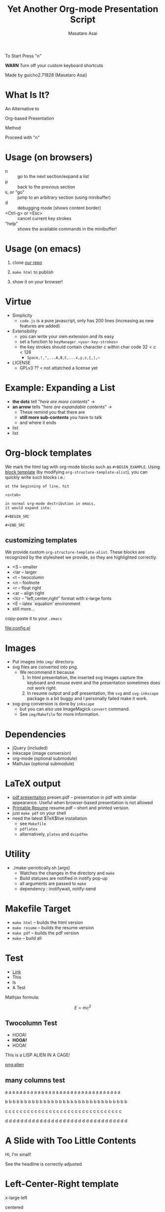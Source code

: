 #+title: Yet Another Org-mode Presentation Script
#+author: Masataro Asai
#+OPTIONS:   H:4 num:t toc:nil \n:nil @:t ::t |:t ^:t -:t f:t *:t <:t
#+OPTIONS:   TeX:t LaTeX:t skip:nil d:nil todo:nil pri:nil tags:not-in-toc skip:nil
#+infojs_opt: view:nil path:./org-info.js toc:nil ltoc:nil ftoc:nil
#+infojs_opt: mouse:#eeeeee buttons:nil
#+HTML_MATHJAX: path:"mathjax/MathJax.js"
#+HTML_HEAD: <link rel="stylesheet" type="text/css" href="css/animation.css" />
#+HTML_HEAD: <link rel="stylesheet" type="text/css" href="css/layout.css" />
#+HTML_HEAD: <link rel="stylesheet" type="text/css" href="css/default.css" />
#+HTML_HEAD: <script type="text/javascript" src="./jquery.js"></script>
#+HTML_HEAD: <script type="text/javascript" src="./code.js"></script>
#+HTML_POSTAMBLE: nil

#+HTML_HEAD: <a id="banner" href="https://github.com/guicho271828/another-org-info"><img style="position: absolute; top: 0; right: 0; border: 0;" src="https://s3.amazonaws.com/github/ribbons/forkme_right_red_aa0000.png" alt="Fork me on GitHub"></a>

#+LINK: img file:img/%s
#+LINK: png file:img/%s.png
#+LINK: jpg file:img/%s.jpg

#+BEGIN_outline-text-1
#+BEGIN_XLARGE
#+BEGIN_CENTER
To Start Press "n"
#+END_CENTER
#+END_XLARGE

#+BEGIN_CENTER
*WARN* Turn off your custom keyboard shortcuts
#+END_CENTER

#+BEGIN_NOTE
#+BEGIN_ALIGNRIGHT
Made by guicho2.71828 (Masataro Asai)
#+END_ALIGNRIGHT
#+END_NOTE
#+END_outline-text-1

* What Is It?

#+BEGIN_XLARGE
An Alternative to
#+BEGIN_CENTER
Org-based Presentation
#+END_CENTER
#+BEGIN_ALIGNRIGHT
Method
#+END_ALIGNRIGHT
#+END_XLARGE

#+BEGIN_CENTER
Proceed with "n"
#+END_CENTER

* Usage (on browsers)

#+BEGIN_SMALLER
+ n :: go to the next section/expand a list
+ p :: back to the previous section
+ s, or "go" :: jump to an arbitrary section (using minibuffer)
+ d :: debugging mode (shows content border)
+ <Ctrl-g> or <Esc> :: cancel current key strokes
+ "help" :: shows the available commands in the minibuffer!

#+END_SMALLER

* Usage (on emacs)

1. clone [[https://github.com/guicho271828/another-org-info][our repo]]

2. =make html= to publish

3. show it on your browser!

* Virtue

+ Simplicity
  + =code.js= is a pure javascript, only has 200 lines (increasing as new features
    are added)
+ Extensibility
  + you can write your own extension and its easy
  + set a function to =keyManager.<your-key-strokes>=
  + the key strokes should contain character $c$ within char code $32 < c < 126$
    + =Space,!,",...A,B,C,...x,y,z,{,|,~=
+ LICENSE
  + GPLv3 ?? < not attatched a license yet

* Example: Expanding a List

+ *the dots* tell "/here are more contents/" $\rightarrow$
+ *an arrow* tells "/here are expandable contents/" $\rightarrow$
  + These remind you that there are
  + *still more sub-contents* you have to talk
  + and where it ends
+ list
+ list


* Org-block templates

We mark the html tag with org-mode blocks such as =#+BEGIN_EXAMPLE=.
Using [[http://orgmode.org/manual/Easy-Templates.html][block template]] (by modifying =org-structure-template-alist=),
you can quickly write such blocks i.e.:

#+BEGIN_EXAMPLE
at the beginning of line, hit

<s<tab>

in normal org-mode destribution in emacs,
it would expand into:

#+BEGIN_SRC 

#+END_SRC
#+END_EXAMPLE

** customizing templates

We provide custom =org-structure-template-alist=.
These blocks are recognized by the stylesheet we provide,
so they are highlighted correctly.

#+BEGIN_CONTAINER-FLUID
#+BEGIN_ROW-FLUID
#+BEGIN_SPAN6
+ <S -- smaller
+ <lar -- larger
+ <t -- twocolumn
+ <n -- footnote
+ <r -- float right
+ <ar -- align right
+ <lcr -- "left,center,right" format with x-large fonts
+ <E -- latex `equation' environment
+ still more...
#+END_SPAN6
#+BEGIN_SPAN6
copy-paste it
to your =.emacs=

#+BEGIN_CENTER
[[file:config.el]]
#+END_CENTER

#+END_SPAN6
#+END_ROW-FLUID
#+END_CONTAINER-FLUID

* Images

+ Put images into =img/= directory.
+ svg files are converted into png.
  + We recommend it because
    1. In html presentation, the inserted svg images capture the keyboard and mouse event
       and the presentation sometimes does not work right.
    2. In resume output and pdf presentation, the =svg= and =svg-inkscape= package is a
       bit buggy and I personally failed make it work.
+ svg-png conversion is done by =inkscape=
  + but you can also use ImageMagick =convert= command.
  + See =img/Makefile= for more information.

* Dependencies
<<dependency>>

+ jQuery (included)
+ Inkscape (image conversion)
+ org-mode (optional submodule)
+ MathJax (optional submodule)

* LaTeX output

+ [[file:presen.pdf][pdf presentaiton]] presen.pdf -- presentation in pdf with similar
  appearance. Useful when browser-based presentation is not allowed
+ [[file:resume.pdf][Printable Resume]] resume.pdf -- short and printed version.
+ just =make pdf= on your shell
+ need the latest $\TeX$live installation
  + see =Makefile=
  + =pdflatex=
  + alternatively, =platex= and =dvipdfmx=

* Utility

+ ./make-periotically.sh [args]
  + Watches the changes in the directory and =make=
  + Build statuses are notified in inotify pop-up
  + all arguments are passed to =make=
  + dependency : inotifywait, notify-send

* Makefile Target

+ =make html= -- builds the html version
+ =make resume= -- builds the resume version
+ =make pdf= -- builds the pdf version
+ =make= -- build all

* Test

+ [[http://www.google.com][Link]]
+ This
+ Is
+ A Test

Mathjax formula:

\[
 E=mc^2
\]

\begin{equation}
 E=mc^2 + \frac{1}{2} mv^2
\end{equation}

** Twocolumn Test

#+BEGIN_CONTAINER-FLUID
#+BEGIN_ROW-FLUID
#+BEGIN_SPAN6
+ HOOA!
+ *HOOA!*
+ HOOA!
#+END_SPAN6
#+BEGIN_SPAN6
This is a LISP ALIEN IN A CAGE!

[[png:alien]]

#+END_SPAN6
#+END_ROW-FLUID
#+END_CONTAINER-FLUID


** many columns test


#+BEGIN_CONTAINER-FLUID
#+BEGIN_ROW-FLUID
#+BEGIN_SPAN3
 a a a a a a a a a a a a a a a a a a a a a a a a a a a a a a a a
#+END_SPAN3
#+BEGIN_SPAN3
 b b b b b b b b b b b b b b b b b b b b b b b b b b b b b b b b
#+END_SPAN3
#+BEGIN_SPAN3
 c c c c c c c c c c c c c c c c c c c c c c c c c c c c c c c c
#+END_SPAN3
#+BEGIN_SPAN3
 d d d d d d d d d d d d d d d d d d d d d d d d d d d d d d d d
#+END_SPAN3
#+END_ROW-FLUID
#+END_CONTAINER-FLUID


* A Slide with Too Little Contents

#+BEGIN_CENTER
#+BEGIN_SMALLER
Hi, I'm small!
#+END_SMALLER
#+END_CENTER

#+BEGIN_NOTE
See the headline is correctly adjusted
#+END_NOTE

* Left-Center-Right template

#+BEGIN_XLARGE
x-large left
#+BEGIN_CENTER
centered
#+END_CENTER
#+BEGIN_ALIGNRIGHT
right
#+END_ALIGNRIGHT
#+END_XLARGE

#+BEGIN_NOTE
This is a footnote
#+END_NOTE

* TODOs


#+BEGIN_CONTAINER-FLUID
#+BEGIN_ROW-FLUID
#+BEGIN_SPAN6
#+BEGIN_SMALLER
+ Features
  + Table of contents
  + =<dl>= does not expand
  + +Showing current keystrokes+ *DONE*
  + auto-scroll/auto-zoom with big contents
  + Showing current/total page number
  + Changing Stylesheet
  + Up-Section command
  + Slide thumbnail
  + +stopwatch/countdown timer+ *DONE*
  + link to #section
#+END_SMALLER
#+END_SPAN6
#+BEGIN_SPAN6
#+BEGIN_SMALLER
+ Features inspired by other tools
  + Content Search (in org-infojs)
  + Drawing mode (in [[http://code.google.com/p/jessyink/][jessyink]])
  + 'Paused' mode (in [[http://lab.hakim.se/reveal-js/][reveal.js]])
  + +Export to PDF (also in reveal.js)+
    + implemented as the resume output
  + Slide with an image covering entire background (slideshare)
  + present one paragraph/word/letter at a time
    + those in [[http://docutils.sourceforge.net/docs/user/slide-shows.s5.html][s5]]
  + "C-M-x" style notation in the command definition
#+END_SMALLER
#+END_SPAN6

#+END_ROW-FLUID
#+END_CONTAINER-FLUID

